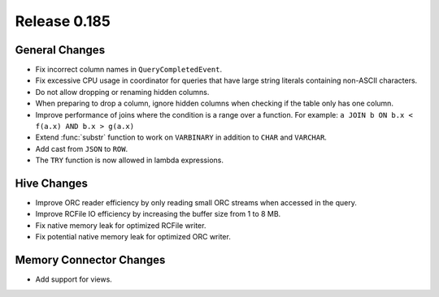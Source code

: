 =============
Release 0.185
=============

General Changes
---------------

* Fix incorrect column names in ``QueryCompletedEvent``.
* Fix excessive CPU usage in coordinator for queries that have
  large string literals containing non-ASCII characters.
* Do not allow dropping or renaming hidden columns.
* When preparing to drop a column, ignore hidden columns when
  checking if the table only has one column.
* Improve performance of joins where the condition is a range over a function.
  For example: ``a JOIN b ON b.x < f(a.x) AND b.x > g(a.x)``
* Extend :func:`substr` function to work on ``VARBINARY`` in addition to ``CHAR`` and ``VARCHAR``.
* Add cast from ``JSON`` to ``ROW``.
* The ``TRY`` function is now allowed in lambda expressions.

Hive Changes
------------

* Improve ORC reader efficiency by only reading small ORC streams when accessed in the query.
* Improve RCFile IO efficiency by increasing the buffer size from 1 to 8 MB.
* Fix native memory leak for optimized RCFile writer.
* Fix potential native memory leak for optimized ORC writer.

Memory Connector Changes
------------------------

* Add support for views.
